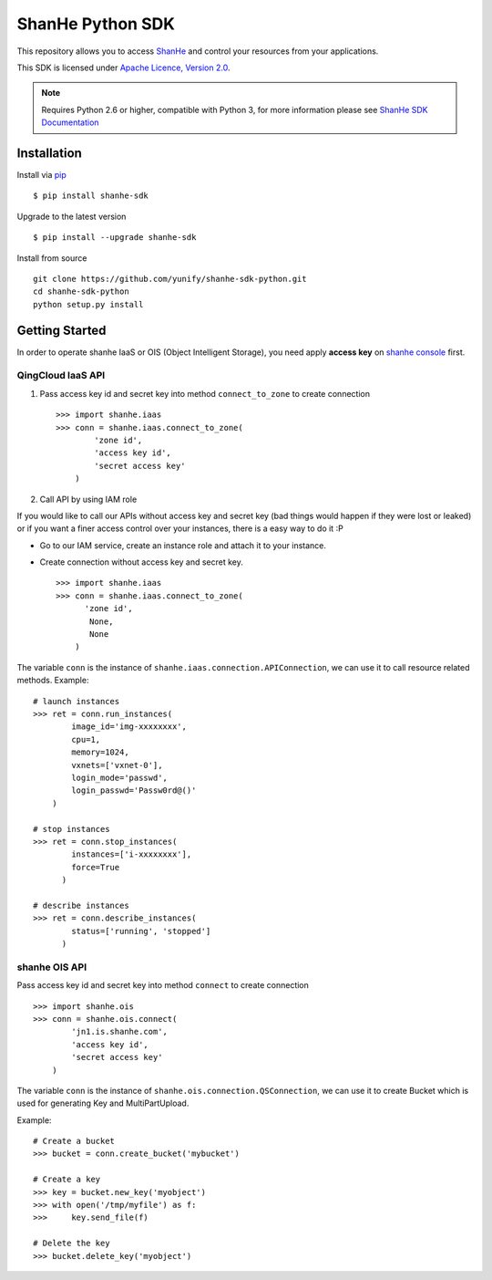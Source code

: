=====================
ShanHe Python SDK
=====================

This repository allows you to access `ShanHe <https://www.shanhe.com>`_
and control your resources from your applications.

This SDK is licensed under
`Apache Licence, Version 2.0 <http://www.apache.org/licenses/LICENSE-2.0.html>`_.

.. note::
  Requires Python 2.6 or higher, compatible with Python 3,
  for more information please see
  `ShanHe SDK Documentation <https://docsv3.shanhe.com/development_docs/sdk/>`_


------------
Installation
------------

Install via `pip <http://www.pip-installer.org>`_ ::

    $ pip install shanhe-sdk

Upgrade to the latest version ::

    $ pip install --upgrade shanhe-sdk

Install from source ::

    git clone https://github.com/yunify/shanhe-sdk-python.git
    cd shanhe-sdk-python
    python setup.py install


---------------
Getting Started
---------------

In order to operate shanhe IaaS or OIS (Object Intelligent Storage),
you need apply **access key** on `shanhe console <https://console.shanhe.com>`_ first.


QingCloud IaaS API
'''''''''''''''''''
1. Pass access key id and secret key into method ``connect_to_zone`` to create connection ::

      >>> import shanhe.iaas
      >>> conn = shanhe.iaas.connect_to_zone(
              'zone id',
              'access key id',
              'secret access key'
          )


2. Call API by using IAM role

If you would like to call our APIs without access key and secret key (bad things would happen if they were lost or leaked)
or if you want a finer access control over your instances, there is a easy way to do it :P

- Go to our IAM service, create an instance role and attach it to your instance.
- Create connection without access key and secret key. ::

      >>> import shanhe.iaas
      >>> conn = shanhe.iaas.connect_to_zone(
            'zone id',
             None,
             None
          )


The variable ``conn`` is the instance of ``shanhe.iaas.connection.APIConnection``,
we can use it to call resource related methods. Example::

  # launch instances
  >>> ret = conn.run_instances(
          image_id='img-xxxxxxxx',
          cpu=1,
          memory=1024,
          vxnets=['vxnet-0'],
          login_mode='passwd',
          login_passwd='Passw0rd@()'
      )

  # stop instances
  >>> ret = conn.stop_instances(
          instances=['i-xxxxxxxx'],
          force=True
        )

  # describe instances
  >>> ret = conn.describe_instances(
          status=['running', 'stopped']
        )

shanhe OIS API
'''''''''''''''''''''''
Pass access key id and secret key into method ``connect`` to create connection ::

  >>> import shanhe.ois
  >>> conn = shanhe.ois.connect(
          'jn1.is.shanhe.com',
          'access key id',
          'secret access key'
      )

The variable ``conn`` is the instance of ``shanhe.ois.connection.QSConnection``,
we can use it to create Bucket which is used for generating Key and MultiPartUpload.

Example::

  # Create a bucket
  >>> bucket = conn.create_bucket('mybucket')

  # Create a key
  >>> key = bucket.new_key('myobject')
  >>> with open('/tmp/myfile') as f:
  >>>     key.send_file(f)

  # Delete the key
  >>> bucket.delete_key('myobject')


